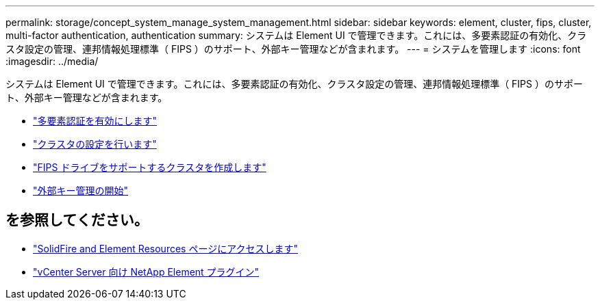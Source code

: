 ---
permalink: storage/concept_system_manage_system_management.html 
sidebar: sidebar 
keywords: element, cluster, fips, cluster, multi-factor authentication, authentication 
summary: システムは Element UI で管理できます。これには、多要素認証の有効化、クラスタ設定の管理、連邦情報処理標準（ FIPS ）のサポート、外部キー管理などが含まれます。 
---
= システムを管理します
:icons: font
:imagesdir: ../media/


[role="lead"]
システムは Element UI で管理できます。これには、多要素認証の有効化、クラスタ設定の管理、連邦情報処理標準（ FIPS ）のサポート、外部キー管理などが含まれます。

* link:concept_system_manage_mfa_enable_multi_factor_authentication.html["多要素認証を有効にします"]
* link:concept_system_manage_cluster_configure_cluster_settings.html["クラスタの設定を行います"]
* link:task_system_manage_fips_create_a_cluster_supporting_fips_drives.html["FIPS ドライブをサポートするクラスタを作成します"]
* link:concept_system_manage_key_get_started_with_external_key_management.html["外部キー管理の開始"]




== を参照してください。

* https://www.netapp.com/data-storage/solidfire/documentation["SolidFire and Element Resources ページにアクセスします"^]
* https://docs.netapp.com/us-en/vcp/index.html["vCenter Server 向け NetApp Element プラグイン"^]

